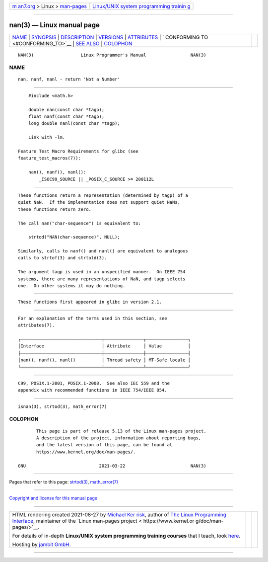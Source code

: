 .. container:: page-top

.. container:: nav-bar

   +----------------------------------+----------------------------------+
   | `m                               | `Linux/UNIX system programming   |
   | an7.org <../../../index.html>`__ | trainin                          |
   | > Linux >                        | g <http://man7.org/training/>`__ |
   | `man-pages <../index.html>`__    |                                  |
   +----------------------------------+----------------------------------+

--------------

nan(3) — Linux manual page
==========================

+-----------------------------------+-----------------------------------+
| `NAME <#NAME>`__ \|               |                                   |
| `SYNOPSIS <#SYNOPSIS>`__ \|       |                                   |
| `DESCRIPTION <#DESCRIPTION>`__ \| |                                   |
| `VERSIONS <#VERSIONS>`__ \|       |                                   |
| `ATTRIBUTES <#ATTRIBUTES>`__ \|   |                                   |
| `                                 |                                   |
| CONFORMING TO <#CONFORMING_TO>`__ |                                   |
| \| `SEE ALSO <#SEE_ALSO>`__ \|    |                                   |
| `COLOPHON <#COLOPHON>`__          |                                   |
+-----------------------------------+-----------------------------------+
| .. container:: man-search-box     |                                   |
+-----------------------------------+-----------------------------------+

::

   NAN(3)                  Linux Programmer's Manual                 NAN(3)

NAME
-------------------------------------------------

::

          nan, nanf, nanl - return 'Not a Number'


---------------------------------------------------------

::

          #include <math.h>

          double nan(const char *tagp);
          float nanf(const char *tagp);
          long double nanl(const char *tagp);

          Link with -lm.

      Feature Test Macro Requirements for glibc (see
      feature_test_macros(7)):

          nan(), nanf(), nanl():
              _ISOC99_SOURCE || _POSIX_C_SOURCE >= 200112L


---------------------------------------------------------------

::

          These functions return a representation (determined by tagp) of a
          quiet NaN.  If the implementation does not support quiet NaNs,
          these functions return zero.

          The call nan("char-sequence") is equivalent to:

              strtod("NAN(char-sequence)", NULL);

          Similarly, calls to nanf() and nanl() are equivalent to analogous
          calls to strtof(3) and strtold(3).

          The argument tagp is used in an unspecified manner.  On IEEE 754
          systems, there are many representations of NaN, and tagp selects
          one.  On other systems it may do nothing.


---------------------------------------------------------

::

          These functions first appeared in glibc in version 2.1.


-------------------------------------------------------------

::

          For an explanation of the terms used in this section, see
          attributes(7).

          ┌───────────────────────────────┬───────────────┬────────────────┐
          │Interface                      │ Attribute     │ Value          │
          ├───────────────────────────────┼───────────────┼────────────────┤
          │nan(), nanf(), nanl()          │ Thread safety │ MT-Safe locale │
          └───────────────────────────────┴───────────────┴────────────────┘


-------------------------------------------------------------------

::

          C99, POSIX.1-2001, POSIX.1-2008.  See also IEC 559 and the
          appendix with recommended functions in IEEE 754/IEEE 854.


---------------------------------------------------------

::

          isnan(3), strtod(3), math_error(7)

COLOPHON
---------------------------------------------------------

::

          This page is part of release 5.13 of the Linux man-pages project.
          A description of the project, information about reporting bugs,
          and the latest version of this page, can be found at
          https://www.kernel.org/doc/man-pages/.

   GNU                            2021-03-22                         NAN(3)

--------------

Pages that refer to this page: `strtod(3) <../man3/strtod.3.html>`__, 
`math_error(7) <../man7/math_error.7.html>`__

--------------

`Copyright and license for this manual
page <../man3/nan.3.license.html>`__

--------------

.. container:: footer

   +-----------------------+-----------------------+-----------------------+
   | HTML rendering        |                       | |Cover of TLPI|       |
   | created 2021-08-27 by |                       |                       |
   | `Michael              |                       |                       |
   | Ker                   |                       |                       |
   | risk <https://man7.or |                       |                       |
   | g/mtk/index.html>`__, |                       |                       |
   | author of `The Linux  |                       |                       |
   | Programming           |                       |                       |
   | Interface <https:     |                       |                       |
   | //man7.org/tlpi/>`__, |                       |                       |
   | maintainer of the     |                       |                       |
   | `Linux man-pages      |                       |                       |
   | project <             |                       |                       |
   | https://www.kernel.or |                       |                       |
   | g/doc/man-pages/>`__. |                       |                       |
   |                       |                       |                       |
   | For details of        |                       |                       |
   | in-depth **Linux/UNIX |                       |                       |
   | system programming    |                       |                       |
   | training courses**    |                       |                       |
   | that I teach, look    |                       |                       |
   | `here <https://ma     |                       |                       |
   | n7.org/training/>`__. |                       |                       |
   |                       |                       |                       |
   | Hosting by `jambit    |                       |                       |
   | GmbH                  |                       |                       |
   | <https://www.jambit.c |                       |                       |
   | om/index_en.html>`__. |                       |                       |
   +-----------------------+-----------------------+-----------------------+

--------------

.. container:: statcounter

   |Web Analytics Made Easy - StatCounter|

.. |Cover of TLPI| image:: https://man7.org/tlpi/cover/TLPI-front-cover-vsmall.png
   :target: https://man7.org/tlpi/
.. |Web Analytics Made Easy - StatCounter| image:: https://c.statcounter.com/7422636/0/9b6714ff/1/
   :class: statcounter
   :target: https://statcounter.com/
